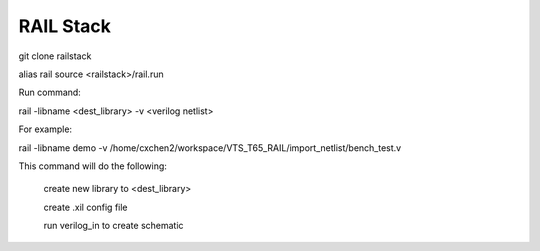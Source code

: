 ==========
RAIL Stack
==========

git clone railstack

.. code-block:: tcl

alias rail source <railstack>/rail.run


Run command:

.. code-block:: tcl

rail -libname <dest_library> -v <verilog netlist>


For example:

.. code-block:: tcl

rail -libname demo -v /home/cxchen2/workspace/VTS_T65_RAIL/import_netlist/bench_test.v


This command will do the following:

  create new library to <dest_library>
  
  create .xil config file 
  
  run verilog_in to create schematic
  
